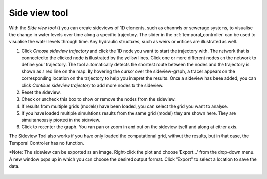 .. _sideview_tool:

Side view tool
==============

With the *Side view tool* (|sideviewtooltoolbar|) you can create sideviews of 1D elements, such as channels or sewerage systems, to visualise the change in water levels over time along a specific trajectory. The slider in the :ref:`temporal_controller` can be used to visualise the water levels through time. Any hydraulic structures, such as weirs or orifices are illustrated as well.

1) Click *Choose sideview trajectory* and click the 1D node you want to start the trajectory with. The network that is connected to the clicked node is illustrated by the yellow lines. Click one or more different nodes on the network to define your trajectory. The tool automatically detects the shortest route between the nodes and the trajectory is shown as a red line on the map. By hovering the cursor over the sideview-graph, a tracer appears on the corresponding location on the trajectory to help you intepret the results. Once a sideview has been added, you can click *Continue sideview trajectory* to add more nodes to the sideview.
2) Reset the sideview.
3) Check or uncheck this box to show or remove the nodes from the sideview.
4) If results from multiple grids (models) have been loaded, you can select the grid you want to analyse.
5) If you have loaded multiple simulations results from the same grid (model) they are shown here. They are simultaneously plotted in the sideview.
6) Click |A-icon| to recenter the graph. You can pan or zoom in and out on the sideview itself and along at either axis.

The Sideview Tool also works if you have only loaded the computational grid, without the results, but in that case, the Temporal Controller has no function.

\*Note: The sideview can  be exported as an image. Right-click the plot and choose 'Export...' from the drop-down menu. A new window pops up in which you can choose the desired output format. Click "Export" to select a location to save the data.

.. figure:: image/i_sideview_tool.png
    :alt: Sideview Tool
    :scale: 75%


.. |sideviewtooltoolbar| image:: image/i_3di_results_analysis_toolbar_sideview.png
    :scale: 25%
    
.. |A-icon| image:: /image/pictogram_capital_a_icon.png
    :scale: 120%


